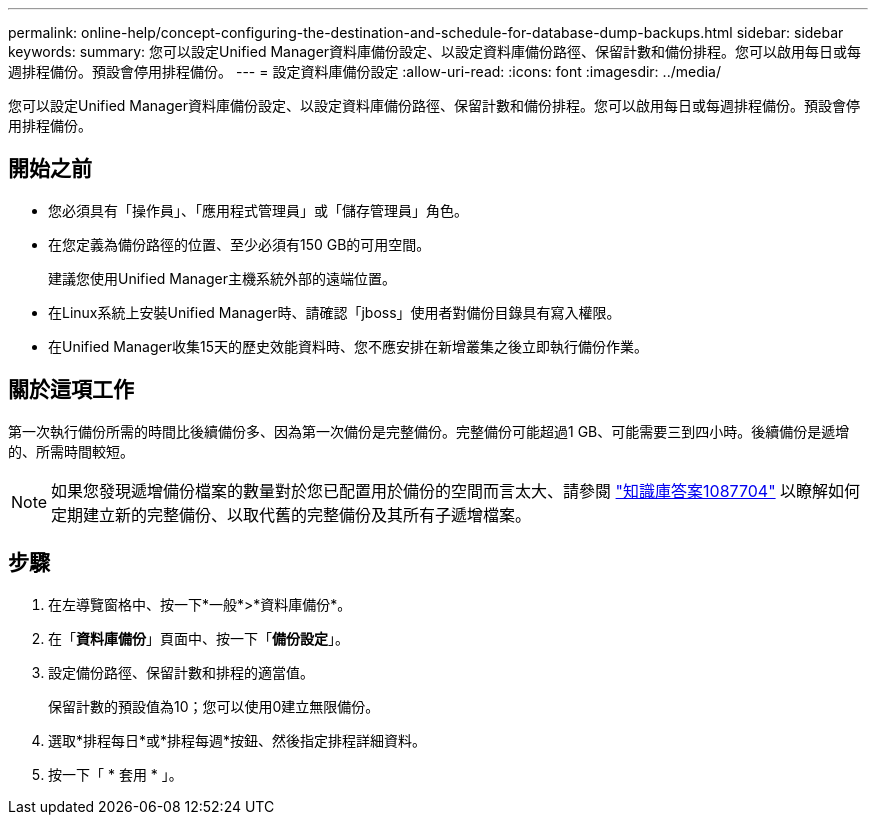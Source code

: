 ---
permalink: online-help/concept-configuring-the-destination-and-schedule-for-database-dump-backups.html 
sidebar: sidebar 
keywords:  
summary: 您可以設定Unified Manager資料庫備份設定、以設定資料庫備份路徑、保留計數和備份排程。您可以啟用每日或每週排程備份。預設會停用排程備份。 
---
= 設定資料庫備份設定
:allow-uri-read: 
:icons: font
:imagesdir: ../media/


[role="lead"]
您可以設定Unified Manager資料庫備份設定、以設定資料庫備份路徑、保留計數和備份排程。您可以啟用每日或每週排程備份。預設會停用排程備份。



== 開始之前

* 您必須具有「操作員」、「應用程式管理員」或「儲存管理員」角色。
* 在您定義為備份路徑的位置、至少必須有150 GB的可用空間。
+
建議您使用Unified Manager主機系統外部的遠端位置。

* 在Linux系統上安裝Unified Manager時、請確認「jboss」使用者對備份目錄具有寫入權限。
* 在Unified Manager收集15天的歷史效能資料時、您不應安排在新增叢集之後立即執行備份作業。




== 關於這項工作

第一次執行備份所需的時間比後續備份多、因為第一次備份是完整備份。完整備份可能超過1 GB、可能需要三到四小時。後續備份是遞增的、所需時間較短。

[NOTE]
====
如果您發現遞增備份檔案的數量對於您已配置用於備份的空間而言太大、請參閱 https://kb.netapp.com/app/answers/answer_view/a_id/1087704/loc/en_US["知識庫答案1087704"] 以瞭解如何定期建立新的完整備份、以取代舊的完整備份及其所有子遞增檔案。

====


== 步驟

. 在左導覽窗格中、按一下*一般*>*資料庫備份*。
. 在「*資料庫備份*」頁面中、按一下「*備份設定*」。
. 設定備份路徑、保留計數和排程的適當值。
+
保留計數的預設值為10；您可以使用0建立無限備份。

. 選取*排程每日*或*排程每週*按鈕、然後指定排程詳細資料。
. 按一下「 * 套用 * 」。

